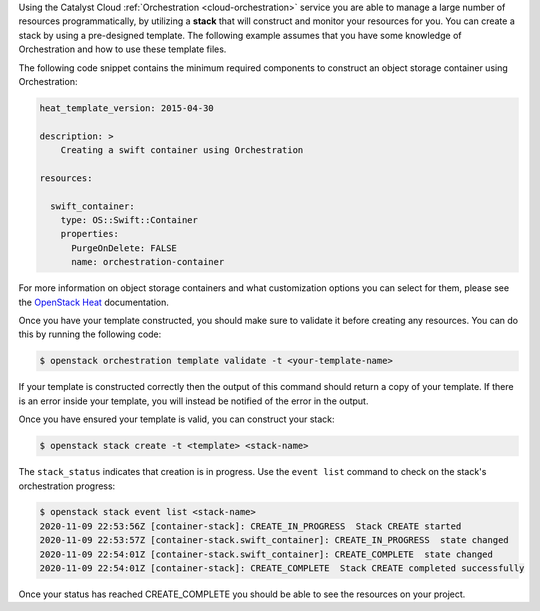 Using the Catalyst Cloud :ref:`Orchestration <cloud-orchestration>` service
you are able to manage a large number of resources programmatically,
by utilizing a **stack** that will construct and monitor your
resources for you. You can create a stack by using a pre-designed template. The
following example assumes that you have some knowledge of Orchestration and how to
use these template files.

The following code snippet contains the minimum required components to
construct an object storage container using Orchestration:

.. code-block:: bash

    heat_template_version: 2015-04-30

    description: >
        Creating a swift container using Orchestration

    resources:

      swift_container:
        type: OS::Swift::Container
        properties:
          PurgeOnDelete: FALSE
          name: orchestration-container

For more information on object storage containers and what
customization options you can select for them, please see the
`OpenStack Heat`_  documentation.

.. _OpenStack Heat: https://docs.openstack.org/heat/latest/template_guide/openstack.html#OS::Swift::Container

Once you have your template constructed, you should make sure to validate
it before creating any resources. You can do this by running the following code:

.. code-block:: bash

    $ openstack orchestration template validate -t <your-template-name>

If your template is constructed correctly then the output of this command
should return a copy of your template. If there is an error inside your
template, you will instead be notified of the error in the output.

Once you have ensured your template is valid, you can construct your
stack:

.. code-block:: bash

    $ openstack stack create -t <template> <stack-name>

The ``stack_status`` indicates that creation is in progress. Use the
``event list`` command to check on the stack's orchestration progress:

.. code-block:: bash

    $ openstack stack event list <stack-name>
    2020-11-09 22:53:56Z [container-stack]: CREATE_IN_PROGRESS  Stack CREATE started
    2020-11-09 22:53:57Z [container-stack.swift_container]: CREATE_IN_PROGRESS  state changed
    2020-11-09 22:54:01Z [container-stack.swift_container]: CREATE_COMPLETE  state changed
    2020-11-09 22:54:01Z [container-stack]: CREATE_COMPLETE  Stack CREATE completed successfully


Once your status has reached CREATE_COMPLETE you should be able to see
the resources on your project.

